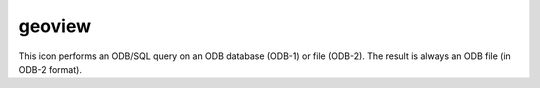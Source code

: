 
geoview
=========================

.. container::
    
    .. container:: leftside

        .. image:: /_static/GEOVIEW.png
           :width: 48px

    .. container:: rightside

        This icon performs an ODB/SQL query on an ODB database (ODB-1) or file (ODB-2). The result is always an ODB file (in ODB-2 format).


.. py:function:: geoview(**kwargs)
  
    Description comes here!


    :param coastlines: 
    :type coastlines: str


    :param area_mode: 
    :type area_mode: str


    :param area_name: 
    :type area_name: str


    :param map_projection: 
    :type map_projection: str


    :param map_area_definition: 
    :type map_area_definition: str


    :param area: 
    :type area: float or list[float]


    :param map_hemisphere: 
    :type map_hemisphere: str


    :param map_vertical_longitude: 
    :type map_vertical_longitude: number


    :param map_centre_latitude: 
    :type map_centre_latitude: str


    :param map_centre_longitude: 
    :type map_centre_longitude: str


    :param map_scale: 
    :type map_scale: str


    :param map_projection_height: 
    :type map_projection_height: str


    :param map_projection_tilt: 
    :type map_projection_tilt: str


    :param map_projection_azimuth: 
    :type map_projection_azimuth: str


    :param map_projection_view_latitude: 
    :type map_projection_view_latitude: str


    :param map_projection_view_longitude: 
    :type map_projection_view_longitude: str


    :param map_overlay_control: 
    :type map_overlay_control: str


    :param subpage_clipping: 
    :type subpage_clipping: str


    :param subpage_x_position: 
    :type subpage_x_position: str


    :param subpage_y_position: 
    :type subpage_y_position: str


    :param subpage_x_length: 
    :type subpage_x_length: str


    :param subpage_y_length: 
    :type subpage_y_length: str


    :param subpage_metadata_info: 
    :type subpage_metadata_info: str


    :param subpage_metadata_javascript_path: 
    :type subpage_metadata_javascript_path: str


    :param page_frame: 
    :type page_frame: str


    :param page_frame_colour: 
    :type page_frame_colour: str


    :param page_frame_line_style: 
    :type page_frame_line_style: str


    :param page_frame_thickness: 
    :type page_frame_thickness: str


    :param page_id_line: 
    :type page_id_line: str


    :param page_id_line_user_text: 
    :type page_id_line_user_text: str


    :param subpage_frame: 
    :type subpage_frame: str


    :param subpage_frame_colour: 
    :type subpage_frame_colour: str


    :param subpage_frame_line_style: 
    :type subpage_frame_line_style: str


    :param subpage_frame_thickness: 
    :type subpage_frame_thickness: str


    :param subpage_background_colour: 
    :type subpage_background_colour: str


    :rtype: None


.. minigallery:: metview.geoview
    :add-heading:

